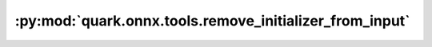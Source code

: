 :py:mod:`quark.onnx.tools.remove_initializer_from_input`
========================================================

.. py:module:: quark.onnx.tools.remove_initializer_from_input

.. autoapi-nested-parse::

   Remove initializers from input and upgrdte ir_version if it is blow 4.



